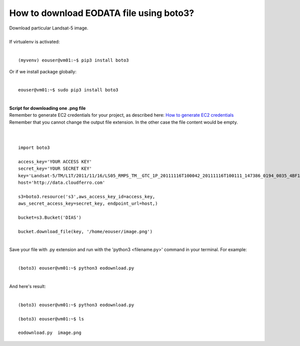 How to download EODATA file using boto3?
====
| Download particular Landsat-5 image.
|
| If virtualenv is activated:
|
::

 (myvenv) eouser@vm01:~$ pip3 install boto3
| Or if we install package globally:
|
::

 eouser@vm01:~$ sudo pip3 install boto3
|
| **Script for downloading one .png file**
| Remember to generate EC2 credentials for your project, as described here:  `How to generate EC2 credentials <https://cloudferro-cf3.readthedocs-hosted.com/en/latest/s3/generateec2/generateec2.html>`_
| Remember that you cannot change the output file extension. In the other case the file content would be empty.
|
|
::

  import boto3
 
  access_key='YOUR ACCESS KEY'
  secret_key='YOUR SECRET KEY'
  key='Landsat-5/TM/L1T/2011/11/16/LS05_RMPS_TM__GTC_1P_20111116T100042_20111116T100111_147386_0194_0035_4BF1/LS05_RMPS_TM__GTC_1P_20111116T100042_20111116T100111_147386_0194_0035_4BF1.BP.PNG'
  host='http://data.cloudferro.com'
 
  s3=boto3.resource('s3',aws_access_key_id=access_key,
  aws_secret_access_key=secret_key, endpoint_url=host,)
 
  bucket=s3.Bucket('DIAS')
 
  bucket.download_file(key, '/home/eouser/image.png')
|
| Save your file with .py extension and run with the 'python3 <filename.py>' command in your terminal. For example:
|
::

  (boto3) eouser@vm01:~$ python3 eodownload.py 
|
| And here's result:
|
::

  (boto3) eouser@vm01:~$ python3 eodownload.py 
 
  (boto3) eouser@vm01:~$ ls
 
  eodownload.py  image.png
